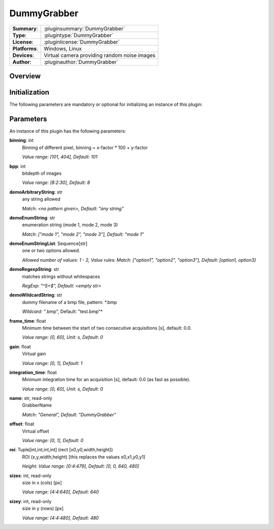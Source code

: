 ===================
 DummyGrabber
===================

=============== ========================================================================================================
**Summary**:    :pluginsummary:`DummyGrabber`
**Type**:       :plugintype:`DummyGrabber`
**License**:    :pluginlicense:`DummyGrabber`
**Platforms**:  Windows, Linux
**Devices**:    Virtual camera providing random noise images
**Author**:     :pluginauthor:`DummyGrabber`
=============== ========================================================================================================

Overview
========

.. pluginsummaryextended::
    :plugin: DummyGrabber

Initialization
==============

The following parameters are mandatory or optional for initializing an instance of this plugin:

    .. plugininitparams::
        :plugin: DummyGrabber

Parameters
===========

An instance of this plugin has the following parameters:

**binning**: int
    Binning of different pixel, binning = x-factor * 100 + y-factor

    *Value range: [101, 404], Default: 101*
**bpp**: int
    bitdepth of images

    *Value range: [8:2:30], Default: 8*
**demoArbitraryString**: str
    any string allowed

    *Match: <no pattern given>, Default: "any string"*
**demoEnumString**: str
    enumeration string (mode 1, mode 2, mode 3)

    *Match: ["mode 1", "mode 2", "mode 3"], Default: "mode 1"*
**demoEnumStringList**: Sequence[str]
    one or two options allowed.

    *Allowed number of values: 1 - 2, Value rules: Match: ["option1", "option2", "option3"],
    Default: [option1, option3]*
**demoRegexpString**: str
    matches strings without whitespaces

    *RegExp: "^\S+$", Default: <empty str>*
**demoWildcardString**: str
    dummy filename of a bmp file, pattern: *.bmp

    *Wildcard: "*.bmp", Default: "test.bmp"*
**frame_time**: float
    Minimum time between the start of two consecutive acquisitions [s], default: 0.0.

    *Value range: [0, 60], Unit: s, Default: 0*
**gain**: float
    Virtual gain

    *Value range: [0, 1], Default: 1*
**integration_time**: float
    Minimum integration time for an acquisition [s], default: 0.0 (as fast as possible).

    *Value range: [0, 60], Unit: s, Default: 0*
**name**: str, read-only
    GrabberName

    *Match: "General", Default: "DummyGrabber"*
**offset**: float
    Virtual offset

    *Value range: [0, 1], Default: 0*
**roi**: Tuple[int,int,int,int] (rect [x0,y0,width,height])
    ROI (x,y,width,height) [this replaces the values x0,x1,y0,y1]

    *Height: Value range: [0:4:479], Default: [0, 0, 640, 480]*
**sizex**: int, read-only
    size in x (cols) [px]

    *Value range: [4:4:640], Default: 640*
**sizey**: int, read-only
    size in y (rows) [px]

    *Value range: [4:4:480], Default: 480*
